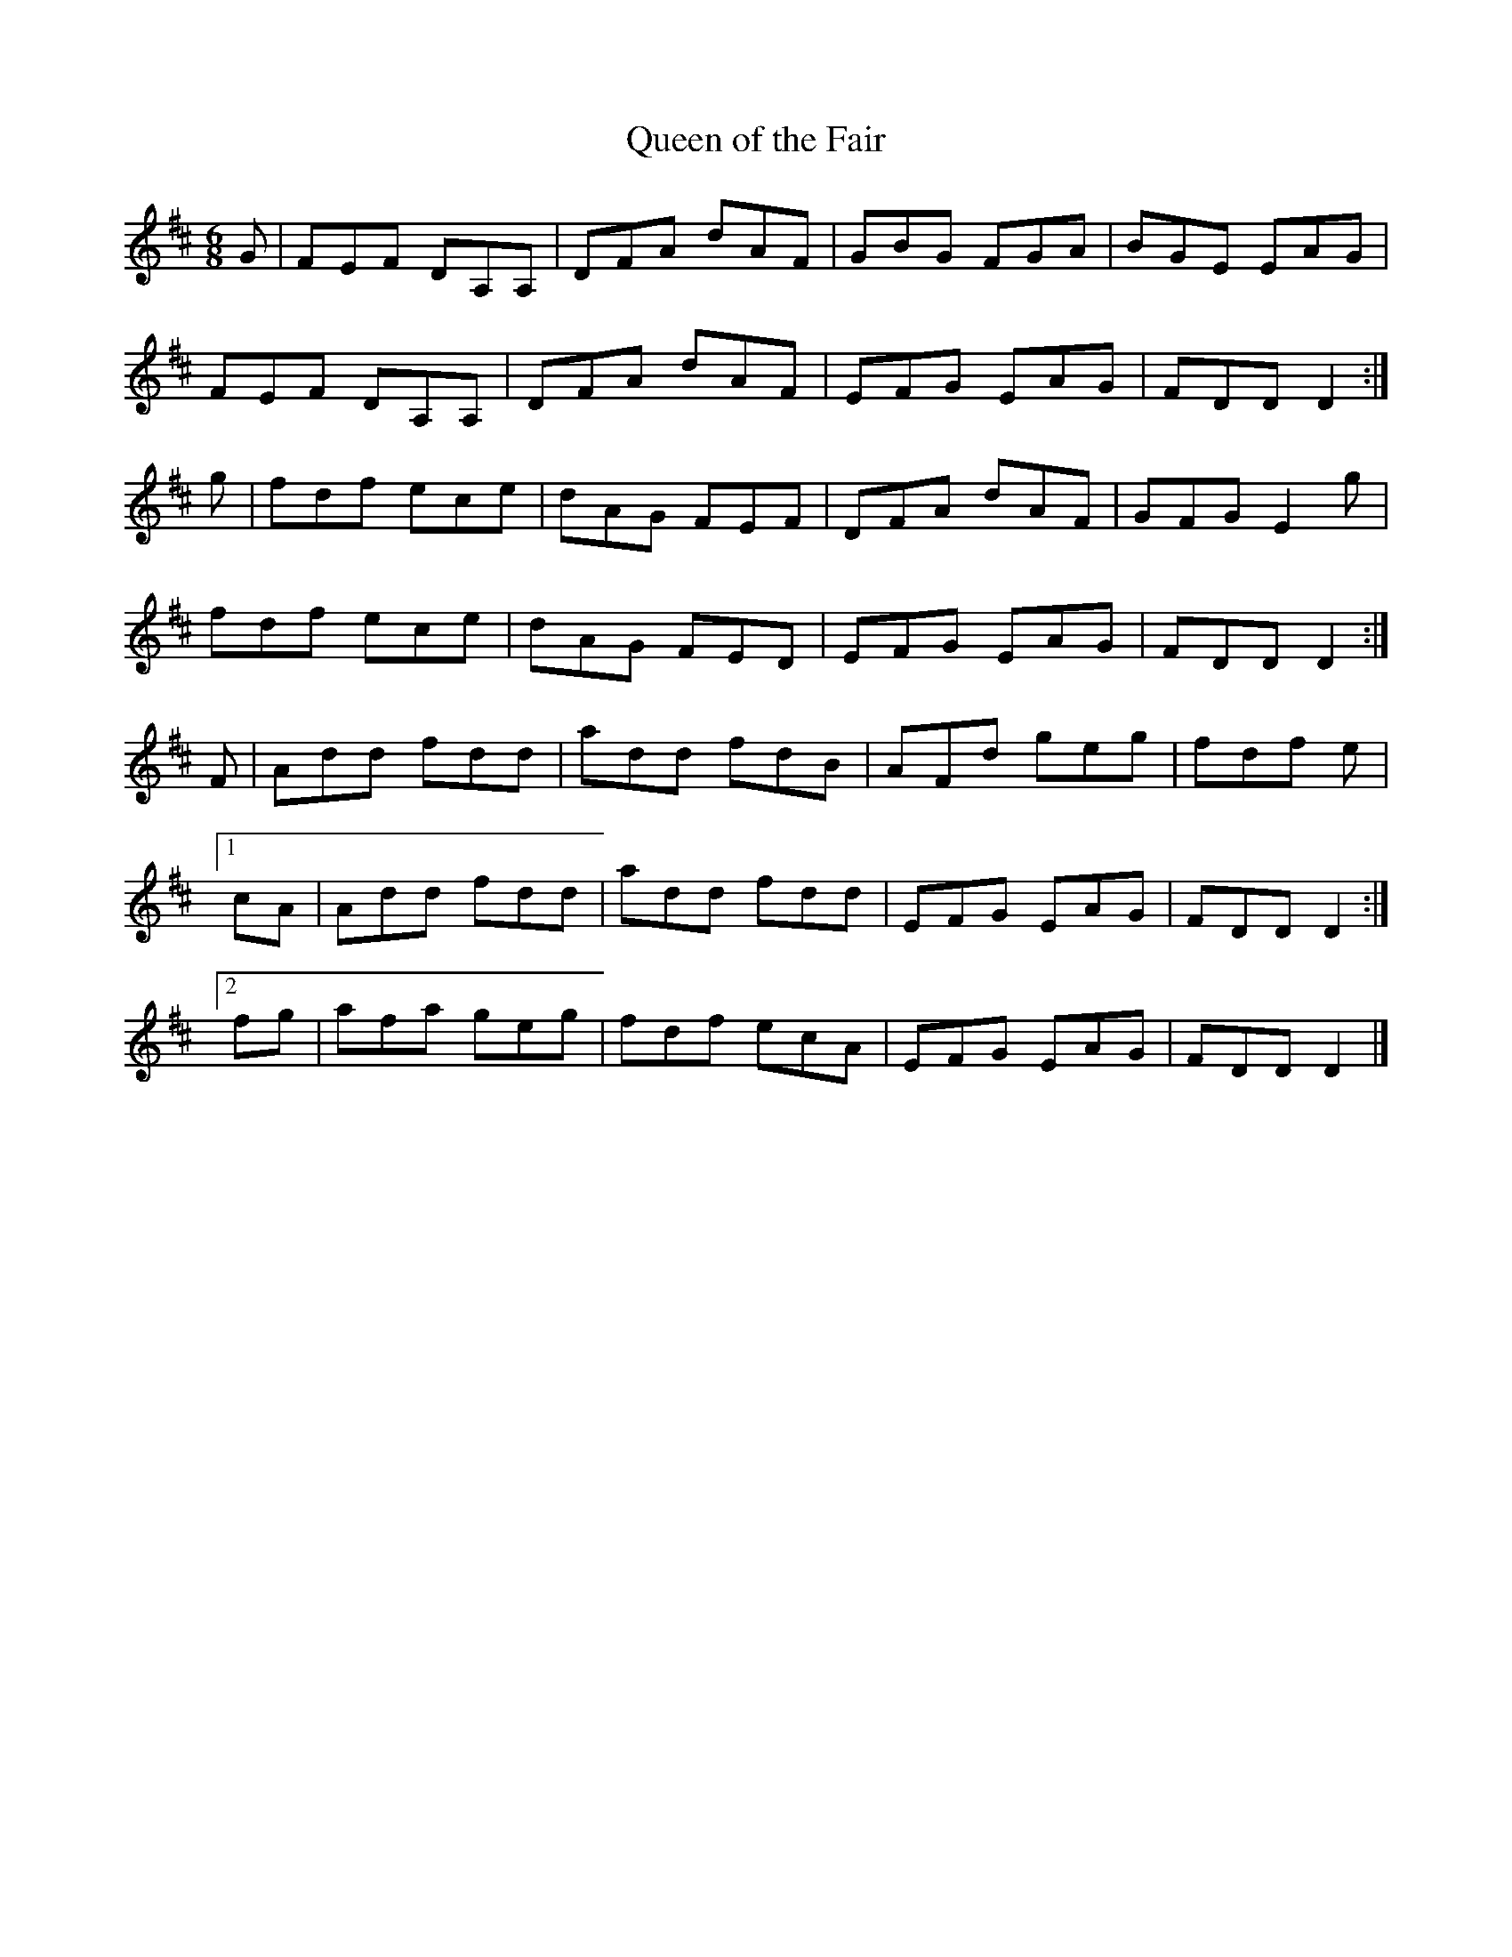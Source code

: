 X:123
T:Queen of the Fair
Z: id:dc-jig-105
M:6/8
L:1/8
K:D Major
G|FEF DA,A,|DFA dAF|GBG FGA|BGE EAG|!
FEF DA,A,|DFA dAF|EFG EAG|FDD D2:|!
g|fdf ece|dAG FEF|DFA dAF|GFG E2g|!
fdf ece|dAG FED|EFG EAG|FDD D2:|!
F|Add fdd|add fdB|AFd geg|fdf e|!
[1 cA|Add fdd|add fdd|EFG EAG|FDD D2:|!
[2 fg|afa geg|fdf ecA|EFG EAG|FDD D2|]!